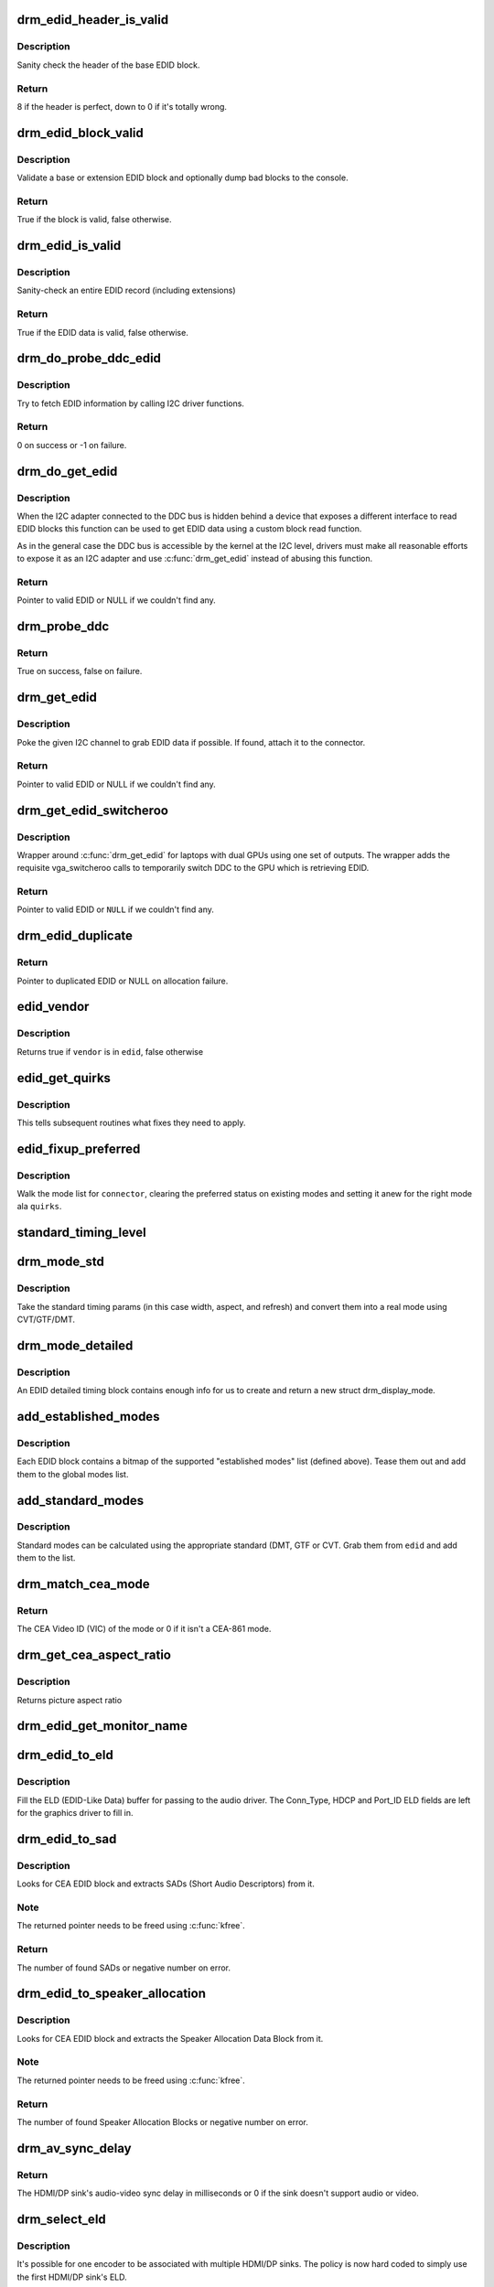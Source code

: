 .. -*- coding: utf-8; mode: rst -*-
.. src-file: drivers/gpu/drm/drm_edid.c

.. _`drm_edid_header_is_valid`:

drm_edid_header_is_valid
========================

.. c:function:: int drm_edid_header_is_valid(const u8 *raw_edid)

    sanity check the header of the base EDID block

    :param const u8 \*raw_edid:
        pointer to raw base EDID block

.. _`drm_edid_header_is_valid.description`:

Description
-----------

Sanity check the header of the base EDID block.

.. _`drm_edid_header_is_valid.return`:

Return
------

8 if the header is perfect, down to 0 if it's totally wrong.

.. _`drm_edid_block_valid`:

drm_edid_block_valid
====================

.. c:function:: bool drm_edid_block_valid(u8 *raw_edid, int block, bool print_bad_edid, bool *edid_corrupt)

    Sanity check the EDID block (base or extension)

    :param u8 \*raw_edid:
        pointer to raw EDID block

    :param int block:
        type of block to validate (0 for base, extension otherwise)

    :param bool print_bad_edid:
        if true, dump bad EDID blocks to the console

    :param bool \*edid_corrupt:
        if true, the header or checksum is invalid

.. _`drm_edid_block_valid.description`:

Description
-----------

Validate a base or extension EDID block and optionally dump bad blocks to
the console.

.. _`drm_edid_block_valid.return`:

Return
------

True if the block is valid, false otherwise.

.. _`drm_edid_is_valid`:

drm_edid_is_valid
=================

.. c:function:: bool drm_edid_is_valid(struct edid *edid)

    sanity check EDID data

    :param struct edid \*edid:
        EDID data

.. _`drm_edid_is_valid.description`:

Description
-----------

Sanity-check an entire EDID record (including extensions)

.. _`drm_edid_is_valid.return`:

Return
------

True if the EDID data is valid, false otherwise.

.. _`drm_do_probe_ddc_edid`:

drm_do_probe_ddc_edid
=====================

.. c:function:: int drm_do_probe_ddc_edid(void *data, u8 *buf, unsigned int block, size_t len)

    get EDID information via I2C

    :param void \*data:
        I2C device adapter

    :param u8 \*buf:
        EDID data buffer to be filled

    :param unsigned int block:
        128 byte EDID block to start fetching from

    :param size_t len:
        EDID data buffer length to fetch

.. _`drm_do_probe_ddc_edid.description`:

Description
-----------

Try to fetch EDID information by calling I2C driver functions.

.. _`drm_do_probe_ddc_edid.return`:

Return
------

0 on success or -1 on failure.

.. _`drm_do_get_edid`:

drm_do_get_edid
===============

.. c:function:: struct edid *drm_do_get_edid(struct drm_connector *connector, int (*) get_edid_block (void *data, u8 *buf, unsigned int block, size_t len, void *data)

    get EDID data using a custom EDID block read function

    :param struct drm_connector \*connector:
        connector we're probing

    :param (int (\*) get_edid_block (void \*data, u8 \*buf, unsigned int block, size_t len):
        EDID block read function

    :param void \*data:
        private data passed to the block read function

.. _`drm_do_get_edid.description`:

Description
-----------

When the I2C adapter connected to the DDC bus is hidden behind a device that
exposes a different interface to read EDID blocks this function can be used
to get EDID data using a custom block read function.

As in the general case the DDC bus is accessible by the kernel at the I2C
level, drivers must make all reasonable efforts to expose it as an I2C
adapter and use \ :c:func:`drm_get_edid`\  instead of abusing this function.

.. _`drm_do_get_edid.return`:

Return
------

Pointer to valid EDID or NULL if we couldn't find any.

.. _`drm_probe_ddc`:

drm_probe_ddc
=============

.. c:function:: bool drm_probe_ddc(struct i2c_adapter *adapter)

    probe DDC presence

    :param struct i2c_adapter \*adapter:
        I2C adapter to probe

.. _`drm_probe_ddc.return`:

Return
------

True on success, false on failure.

.. _`drm_get_edid`:

drm_get_edid
============

.. c:function:: struct edid *drm_get_edid(struct drm_connector *connector, struct i2c_adapter *adapter)

    get EDID data, if available

    :param struct drm_connector \*connector:
        connector we're probing

    :param struct i2c_adapter \*adapter:
        I2C adapter to use for DDC

.. _`drm_get_edid.description`:

Description
-----------

Poke the given I2C channel to grab EDID data if possible.  If found,
attach it to the connector.

.. _`drm_get_edid.return`:

Return
------

Pointer to valid EDID or NULL if we couldn't find any.

.. _`drm_get_edid_switcheroo`:

drm_get_edid_switcheroo
=======================

.. c:function:: struct edid *drm_get_edid_switcheroo(struct drm_connector *connector, struct i2c_adapter *adapter)

    get EDID data for a vga_switcheroo output

    :param struct drm_connector \*connector:
        connector we're probing

    :param struct i2c_adapter \*adapter:
        I2C adapter to use for DDC

.. _`drm_get_edid_switcheroo.description`:

Description
-----------

Wrapper around \ :c:func:`drm_get_edid`\  for laptops with dual GPUs using one set of
outputs. The wrapper adds the requisite vga_switcheroo calls to temporarily
switch DDC to the GPU which is retrieving EDID.

.. _`drm_get_edid_switcheroo.return`:

Return
------

Pointer to valid EDID or \ ``NULL``\  if we couldn't find any.

.. _`drm_edid_duplicate`:

drm_edid_duplicate
==================

.. c:function:: struct edid *drm_edid_duplicate(const struct edid *edid)

    duplicate an EDID and the extensions

    :param const struct edid \*edid:
        EDID to duplicate

.. _`drm_edid_duplicate.return`:

Return
------

Pointer to duplicated EDID or NULL on allocation failure.

.. _`edid_vendor`:

edid_vendor
===========

.. c:function:: bool edid_vendor(struct edid *edid, char *vendor)

    match a string against EDID's obfuscated vendor field

    :param struct edid \*edid:
        EDID to match

    :param char \*vendor:
        vendor string

.. _`edid_vendor.description`:

Description
-----------

Returns true if \ ``vendor``\  is in \ ``edid``\ , false otherwise

.. _`edid_get_quirks`:

edid_get_quirks
===============

.. c:function:: u32 edid_get_quirks(struct edid *edid)

    return quirk flags for a given EDID

    :param struct edid \*edid:
        EDID to process

.. _`edid_get_quirks.description`:

Description
-----------

This tells subsequent routines what fixes they need to apply.

.. _`edid_fixup_preferred`:

edid_fixup_preferred
====================

.. c:function:: void edid_fixup_preferred(struct drm_connector *connector, u32 quirks)

    set preferred modes based on quirk list

    :param struct drm_connector \*connector:
        has mode list to fix up

    :param u32 quirks:
        quirks list

.. _`edid_fixup_preferred.description`:

Description
-----------

Walk the mode list for \ ``connector``\ , clearing the preferred status
on existing modes and setting it anew for the right mode ala \ ``quirks``\ .

.. _`standard_timing_level`:

standard_timing_level
=====================

.. c:function:: int standard_timing_level(struct edid *edid)

    get std. timing level(CVT/GTF/DMT)

    :param struct edid \*edid:
        EDID block to scan

.. _`drm_mode_std`:

drm_mode_std
============

.. c:function:: struct drm_display_mode *drm_mode_std(struct drm_connector *connector, struct edid *edid, struct std_timing *t)

    convert standard mode info (width, height, refresh) into mode

    :param struct drm_connector \*connector:
        connector of for the EDID block

    :param struct edid \*edid:
        EDID block to scan

    :param struct std_timing \*t:
        standard timing params

.. _`drm_mode_std.description`:

Description
-----------

Take the standard timing params (in this case width, aspect, and refresh)
and convert them into a real mode using CVT/GTF/DMT.

.. _`drm_mode_detailed`:

drm_mode_detailed
=================

.. c:function:: struct drm_display_mode *drm_mode_detailed(struct drm_device *dev, struct edid *edid, struct detailed_timing *timing, u32 quirks)

    create a new mode from an EDID detailed timing section

    :param struct drm_device \*dev:
        DRM device (needed to create new mode)

    :param struct edid \*edid:
        EDID block

    :param struct detailed_timing \*timing:
        EDID detailed timing info

    :param u32 quirks:
        quirks to apply

.. _`drm_mode_detailed.description`:

Description
-----------

An EDID detailed timing block contains enough info for us to create and
return a new struct drm_display_mode.

.. _`add_established_modes`:

add_established_modes
=====================

.. c:function:: int add_established_modes(struct drm_connector *connector, struct edid *edid)

    get est. modes from EDID and add them

    :param struct drm_connector \*connector:
        connector to add mode(s) to

    :param struct edid \*edid:
        EDID block to scan

.. _`add_established_modes.description`:

Description
-----------

Each EDID block contains a bitmap of the supported "established modes" list
(defined above).  Tease them out and add them to the global modes list.

.. _`add_standard_modes`:

add_standard_modes
==================

.. c:function:: int add_standard_modes(struct drm_connector *connector, struct edid *edid)

    get std. modes from EDID and add them

    :param struct drm_connector \*connector:
        connector to add mode(s) to

    :param struct edid \*edid:
        EDID block to scan

.. _`add_standard_modes.description`:

Description
-----------

Standard modes can be calculated using the appropriate standard (DMT,
GTF or CVT. Grab them from \ ``edid``\  and add them to the list.

.. _`drm_match_cea_mode`:

drm_match_cea_mode
==================

.. c:function:: u8 drm_match_cea_mode(const struct drm_display_mode *to_match)

    look for a CEA mode matching given mode

    :param const struct drm_display_mode \*to_match:
        display mode

.. _`drm_match_cea_mode.return`:

Return
------

The CEA Video ID (VIC) of the mode or 0 if it isn't a CEA-861
mode.

.. _`drm_get_cea_aspect_ratio`:

drm_get_cea_aspect_ratio
========================

.. c:function:: enum hdmi_picture_aspect drm_get_cea_aspect_ratio(const u8 video_code)

    get the picture aspect ratio corresponding to the input VIC from the CEA mode list

    :param const u8 video_code:
        ID given to each of the CEA modes

.. _`drm_get_cea_aspect_ratio.description`:

Description
-----------

Returns picture aspect ratio

.. _`drm_edid_get_monitor_name`:

drm_edid_get_monitor_name
=========================

.. c:function:: void drm_edid_get_monitor_name(struct edid *edid, char *name, int bufsize)

    fetch the monitor name from the edid

    :param struct edid \*edid:
        monitor EDID information

    :param char \*name:
        pointer to a character array to hold the name of the monitor

    :param int bufsize:
        The size of the name buffer (should be at least 14 chars.)

.. _`drm_edid_to_eld`:

drm_edid_to_eld
===============

.. c:function:: void drm_edid_to_eld(struct drm_connector *connector, struct edid *edid)

    build ELD from EDID

    :param struct drm_connector \*connector:
        connector corresponding to the HDMI/DP sink

    :param struct edid \*edid:
        EDID to parse

.. _`drm_edid_to_eld.description`:

Description
-----------

Fill the ELD (EDID-Like Data) buffer for passing to the audio driver. The
Conn_Type, HDCP and Port_ID ELD fields are left for the graphics driver to
fill in.

.. _`drm_edid_to_sad`:

drm_edid_to_sad
===============

.. c:function:: int drm_edid_to_sad(struct edid *edid, struct cea_sad **sads)

    extracts SADs from EDID

    :param struct edid \*edid:
        EDID to parse

    :param struct cea_sad \*\*sads:
        pointer that will be set to the extracted SADs

.. _`drm_edid_to_sad.description`:

Description
-----------

Looks for CEA EDID block and extracts SADs (Short Audio Descriptors) from it.

.. _`drm_edid_to_sad.note`:

Note
----

The returned pointer needs to be freed using \ :c:func:`kfree`\ .

.. _`drm_edid_to_sad.return`:

Return
------

The number of found SADs or negative number on error.

.. _`drm_edid_to_speaker_allocation`:

drm_edid_to_speaker_allocation
==============================

.. c:function:: int drm_edid_to_speaker_allocation(struct edid *edid, u8 **sadb)

    extracts Speaker Allocation Data Blocks from EDID

    :param struct edid \*edid:
        EDID to parse

    :param u8 \*\*sadb:
        pointer to the speaker block

.. _`drm_edid_to_speaker_allocation.description`:

Description
-----------

Looks for CEA EDID block and extracts the Speaker Allocation Data Block from it.

.. _`drm_edid_to_speaker_allocation.note`:

Note
----

The returned pointer needs to be freed using \ :c:func:`kfree`\ .

.. _`drm_edid_to_speaker_allocation.return`:

Return
------

The number of found Speaker Allocation Blocks or negative number on
error.

.. _`drm_av_sync_delay`:

drm_av_sync_delay
=================

.. c:function:: int drm_av_sync_delay(struct drm_connector *connector, const struct drm_display_mode *mode)

    compute the HDMI/DP sink audio-video sync delay

    :param struct drm_connector \*connector:
        connector associated with the HDMI/DP sink

    :param const struct drm_display_mode \*mode:
        the display mode

.. _`drm_av_sync_delay.return`:

Return
------

The HDMI/DP sink's audio-video sync delay in milliseconds or 0 if
the sink doesn't support audio or video.

.. _`drm_select_eld`:

drm_select_eld
==============

.. c:function:: struct drm_connector *drm_select_eld(struct drm_encoder *encoder)

    select one ELD from multiple HDMI/DP sinks

    :param struct drm_encoder \*encoder:
        the encoder just changed display mode

.. _`drm_select_eld.description`:

Description
-----------

It's possible for one encoder to be associated with multiple HDMI/DP sinks.
The policy is now hard coded to simply use the first HDMI/DP sink's ELD.

.. _`drm_select_eld.return`:

Return
------

The connector associated with the first HDMI/DP sink that has ELD
attached to it.

.. _`drm_detect_hdmi_monitor`:

drm_detect_hdmi_monitor
=======================

.. c:function:: bool drm_detect_hdmi_monitor(struct edid *edid)

    detect whether monitor is HDMI

    :param struct edid \*edid:
        monitor EDID information

.. _`drm_detect_hdmi_monitor.description`:

Description
-----------

Parse the CEA extension according to CEA-861-B.

.. _`drm_detect_hdmi_monitor.return`:

Return
------

True if the monitor is HDMI, false if not or unknown.

.. _`drm_detect_monitor_audio`:

drm_detect_monitor_audio
========================

.. c:function:: bool drm_detect_monitor_audio(struct edid *edid)

    check monitor audio capability

    :param struct edid \*edid:
        EDID block to scan

.. _`drm_detect_monitor_audio.description`:

Description
-----------

Monitor should have CEA extension block.
If monitor has 'basic audio', but no CEA audio blocks, it's 'basic
audio' only. If there is any audio extension block and supported
audio format, assume at least 'basic audio' support, even if 'basic
audio' is not defined in EDID.

.. _`drm_detect_monitor_audio.return`:

Return
------

True if the monitor supports audio, false otherwise.

.. _`drm_rgb_quant_range_selectable`:

drm_rgb_quant_range_selectable
==============================

.. c:function:: bool drm_rgb_quant_range_selectable(struct edid *edid)

    is RGB quantization range selectable?

    :param struct edid \*edid:
        EDID block to scan

.. _`drm_rgb_quant_range_selectable.description`:

Description
-----------

Check whether the monitor reports the RGB quantization range selection
as supported. The AVI infoframe can then be used to inform the monitor
which quantization range (full or limited) is used.

.. _`drm_rgb_quant_range_selectable.return`:

Return
------

True if the RGB quantization range is selectable, false otherwise.

.. _`drm_assign_hdmi_deep_color_info`:

drm_assign_hdmi_deep_color_info
===============================

.. c:function:: bool drm_assign_hdmi_deep_color_info(struct edid *edid, struct drm_display_info *info, struct drm_connector *connector)

    detect whether monitor supports hdmi deep color modes and update drm_display_info if so.

    :param struct edid \*edid:
        monitor EDID information

    :param struct drm_display_info \*info:
        Updated with maximum supported deep color bpc and color format
        if deep color supported.

    :param struct drm_connector \*connector:
        DRM connector, used only for debug output

.. _`drm_assign_hdmi_deep_color_info.description`:

Description
-----------

Parse the CEA extension according to CEA-861-B.
Return true if HDMI deep color supported, false if not or unknown.

.. _`drm_add_display_info`:

drm_add_display_info
====================

.. c:function:: void drm_add_display_info(struct edid *edid, struct drm_display_info *info, struct drm_connector *connector)

    pull display info out if present

    :param struct edid \*edid:
        EDID data

    :param struct drm_display_info \*info:
        display info (attached to connector)

    :param struct drm_connector \*connector:
        connector whose edid is used to build display info

.. _`drm_add_display_info.description`:

Description
-----------

Grab any available display info and stuff it into the drm_display_info
structure that's part of the connector.  Useful for tracking bpp and
color spaces.

.. _`drm_add_edid_modes`:

drm_add_edid_modes
==================

.. c:function:: int drm_add_edid_modes(struct drm_connector *connector, struct edid *edid)

    add modes from EDID data, if available

    :param struct drm_connector \*connector:
        connector we're probing

    :param struct edid \*edid:
        EDID data

.. _`drm_add_edid_modes.description`:

Description
-----------

Add the specified modes to the connector's mode list.

.. _`drm_add_edid_modes.return`:

Return
------

The number of modes added or 0 if we couldn't find any.

.. _`drm_add_modes_noedid`:

drm_add_modes_noedid
====================

.. c:function:: int drm_add_modes_noedid(struct drm_connector *connector, int hdisplay, int vdisplay)

    add modes for the connectors without EDID

    :param struct drm_connector \*connector:
        connector we're probing

    :param int hdisplay:
        the horizontal display limit

    :param int vdisplay:
        the vertical display limit

.. _`drm_add_modes_noedid.description`:

Description
-----------

Add the specified modes to the connector's mode list. Only when the
hdisplay/vdisplay is not beyond the given limit, it will be added.

.. _`drm_add_modes_noedid.return`:

Return
------

The number of modes added or 0 if we couldn't find any.

.. _`drm_set_preferred_mode`:

drm_set_preferred_mode
======================

.. c:function:: void drm_set_preferred_mode(struct drm_connector *connector, int hpref, int vpref)

    Sets the preferred mode of a connector

    :param struct drm_connector \*connector:
        connector whose mode list should be processed

    :param int hpref:
        horizontal resolution of preferred mode

    :param int vpref:
        vertical resolution of preferred mode

.. _`drm_set_preferred_mode.description`:

Description
-----------

Marks a mode as preferred if it matches the resolution specified by \ ``hpref``\ 
and \ ``vpref``\ .

.. _`drm_hdmi_avi_infoframe_from_display_mode`:

drm_hdmi_avi_infoframe_from_display_mode
========================================

.. c:function:: int drm_hdmi_avi_infoframe_from_display_mode(struct hdmi_avi_infoframe *frame, const struct drm_display_mode *mode)

    fill an HDMI AVI infoframe with data from a DRM display mode

    :param struct hdmi_avi_infoframe \*frame:
        HDMI AVI infoframe

    :param const struct drm_display_mode \*mode:
        DRM display mode

.. _`drm_hdmi_avi_infoframe_from_display_mode.return`:

Return
------

0 on success or a negative error code on failure.

.. _`drm_hdmi_vendor_infoframe_from_display_mode`:

drm_hdmi_vendor_infoframe_from_display_mode
===========================================

.. c:function:: int drm_hdmi_vendor_infoframe_from_display_mode(struct hdmi_vendor_infoframe *frame, const struct drm_display_mode *mode)

    fill an HDMI infoframe with data from a DRM display mode

    :param struct hdmi_vendor_infoframe \*frame:
        HDMI vendor infoframe

    :param const struct drm_display_mode \*mode:
        DRM display mode

.. _`drm_hdmi_vendor_infoframe_from_display_mode.description`:

Description
-----------

Note that there's is a need to send HDMI vendor infoframes only when using a
4k or stereoscopic 3D mode. So when giving any other mode as input this
function will return -EINVAL, error that can be safely ignored.

.. _`drm_hdmi_vendor_infoframe_from_display_mode.return`:

Return
------

0 on success or a negative error code on failure.

.. This file was automatic generated / don't edit.

